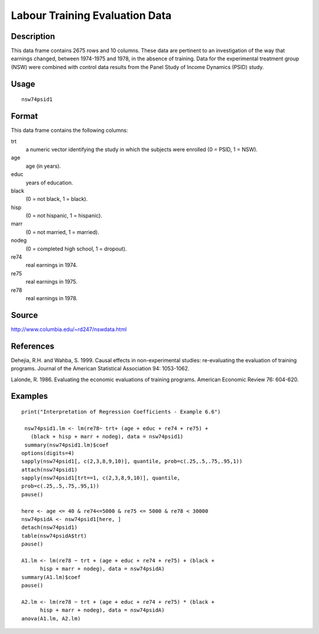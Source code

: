 +--------------------------------------+--------------------------------------+
| nsw74psid1                           |
| R Documentation                      |
+--------------------------------------+--------------------------------------+

Labour Training Evaluation Data
-------------------------------

Description
~~~~~~~~~~~

This data frame contains 2675 rows and 10 columns. These data are
pertinent to an investigation of the way that earnings changed, between
1974-1975 and 1978, in the absence of training. Data for the
experimental treatment group (NSW) were combined with control data
results from the Panel Study of Income Dynamics (PSID) study.

Usage
~~~~~

::

    nsw74psid1

Format
~~~~~~

This data frame contains the following columns:

trt
    a numeric vector identifying the study in which the subjects were
    enrolled (0 = PSID, 1 = NSW).

age
    age (in years).

educ
    years of education.

black
    (0 = not black, 1 = black).

hisp
    (0 = not hispanic, 1 = hispanic).

marr
    (0 = not married, 1 = married).

nodeg
    (0 = completed high school, 1 = dropout).

re74
    real earnings in 1974.

re75
    real earnings in 1975.

re78
    real earnings in 1978.

Source
~~~~~~

http://www.columbia.edu/~rd247/nswdata.html

References
~~~~~~~~~~

Dehejia, R.H. and Wahba, S. 1999. Causal effects in non-experimental
studies: re-evaluating the evaluation of training programs. Journal of
the American Statistical Association 94: 1053-1062.

Lalonde, R. 1986. Evaluating the economic evaluations of training
programs. American Economic Review 76: 604-620.

Examples
~~~~~~~~

::

    print("Interpretation of Regression Coefficients - Example 6.6")

     nsw74psid1.lm <- lm(re78~ trt+ (age + educ + re74 + re75) +
       (black + hisp + marr + nodeg), data = nsw74psid1)
     summary(nsw74psid1.lm)$coef
    options(digits=4)
    sapply(nsw74psid1[, c(2,3,8,9,10)], quantile, prob=c(.25,.5,.75,.95,1))
    attach(nsw74psid1)
    sapply(nsw74psid1[trt==1, c(2,3,8,9,10)], quantile, 
    prob=c(.25,.5,.75,.95,1))
    pause()

    here <- age <= 40 & re74<=5000 & re75 <= 5000 & re78 < 30000 
    nsw74psidA <- nsw74psid1[here, ]
    detach(nsw74psid1)
    table(nsw74psidA$trt)
    pause()

    A1.lm <- lm(re78 ~ trt + (age + educ + re74 + re75) + (black +
          hisp + marr + nodeg), data = nsw74psidA)
    summary(A1.lm)$coef
    pause()

    A2.lm <- lm(re78 ~ trt + (age + educ + re74 + re75) * (black +   
          hisp + marr + nodeg), data = nsw74psidA)
    anova(A1.lm, A2.lm)

